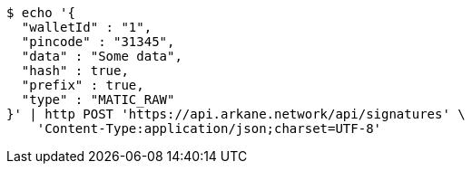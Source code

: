 [source,bash]
----
$ echo '{
  "walletId" : "1",
  "pincode" : "31345",
  "data" : "Some data",
  "hash" : true,
  "prefix" : true,
  "type" : "MATIC_RAW"
}' | http POST 'https://api.arkane.network/api/signatures' \
    'Content-Type:application/json;charset=UTF-8'
----